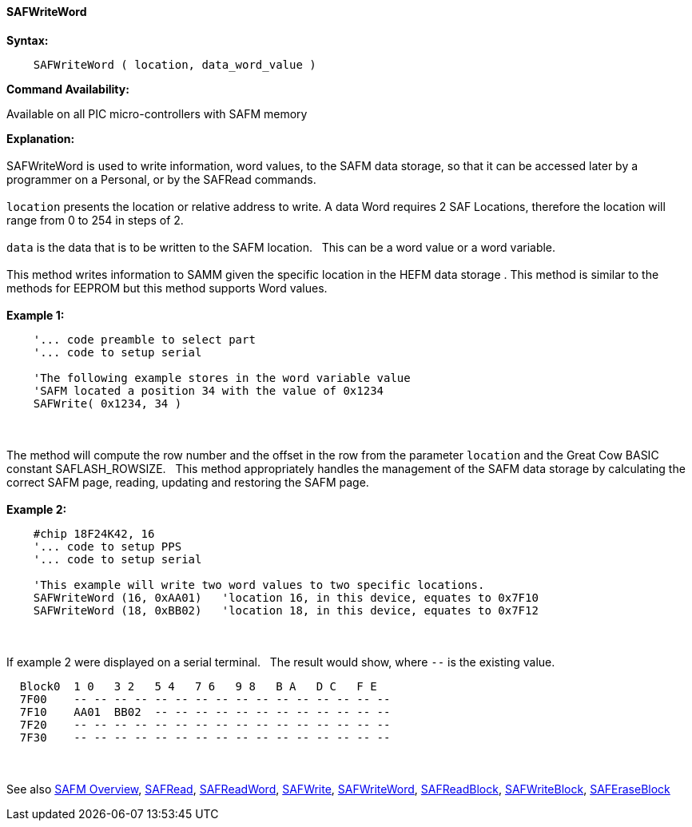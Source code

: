 //erv 04110218
==== SAFWriteWord


*Syntax:*
[subs="quotes"]
----
    SAFWriteWord ( location, data_word_value )
----
*Command Availability:*

Available on all PIC micro-controllers with SAFM memory

*Explanation:*
{empty} +
{empty} +
SAFWriteWord is used to write information, word values, to the SAFM data storage, so that it can be accessed later by a programmer on a Personal, or by the SAFRead commands.
{empty} +
{empty} +
`location` presents the location or relative address to write. A data Word requires 2 SAF Locations, therefore the location will range from 0 to 254 in steps of 2. 
{empty} +
{empty} +
`data` is the data that is to be written to the SAFM location.&#160;&#160;&#160;This can be a word value or a word variable.
{empty} +
{empty} +
This method writes information to SAMM given the specific location in the HEFM data storage .
This method is similar to the methods for EEPROM but this method supports Word values.
{empty} +
{empty} +
*Example 1:*
----
    '... code preamble to select part
    '... code to setup serial

    'The following example stores in the word variable value
    'SAFM located a position 34 with the value of 0x1234
    SAFWrite( 0x1234, 34 )
----

{empty} +
{empty} +
The method will compute the row number and the offset in the row from the parameter `location` and the Great Cow BASIC constant SAFLASH_ROWSIZE.&#160;&#160;&#160;This method appropriately handles the management of the SAFM data storage by calculating the correct SAFM page, reading, updating and restoring the SAFM page.
{empty} +
{empty} +
*Example 2:*
----
    #chip 18F24K42, 16
    '... code to setup PPS
    '... code to setup serial

    'This example will write two word values to two specific locations.
    SAFWriteWord (16, 0xAA01)   'location 16, in this device, equates to 0x7F10
    SAFWriteWord (18, 0xBB02)   'location 18, in this device, equates to 0x7F12
----
{empty} +
{empty} +
If example 2 were displayed on a serial terminal.&#160;&#160;&#160;The result would show, where `--` is the existing value.

----
  Block0  1 0   3 2   5 4   7 6   9 8   B A   D C   F E
  7F00    -- -- -- -- -- -- -- -- -- -- -- -- -- -- -- --
  7F10    AA01  BB02  -- -- -- -- -- -- -- -- -- -- -- -- 
  7F20    -- -- -- -- -- -- -- -- -- -- -- -- -- -- -- -- 
  7F30    -- -- -- -- -- -- -- -- -- -- -- -- -- -- -- --
----
{empty} +
{empty} +
See also
<<_safm_overview,SAFM Overview>>,
<<_safread,SAFRead>>,
<<_safreadword,SAFReadWord>>,
<<_safwrite,SAFWrite>>,
<<_safwriteword,SAFWriteWord>>,
<<_safreadblock,SAFReadBlock>>,
<<_safwriteblock,SAFWriteBlock>>,
<<_saferaseblock,SAFEraseBlock>>
